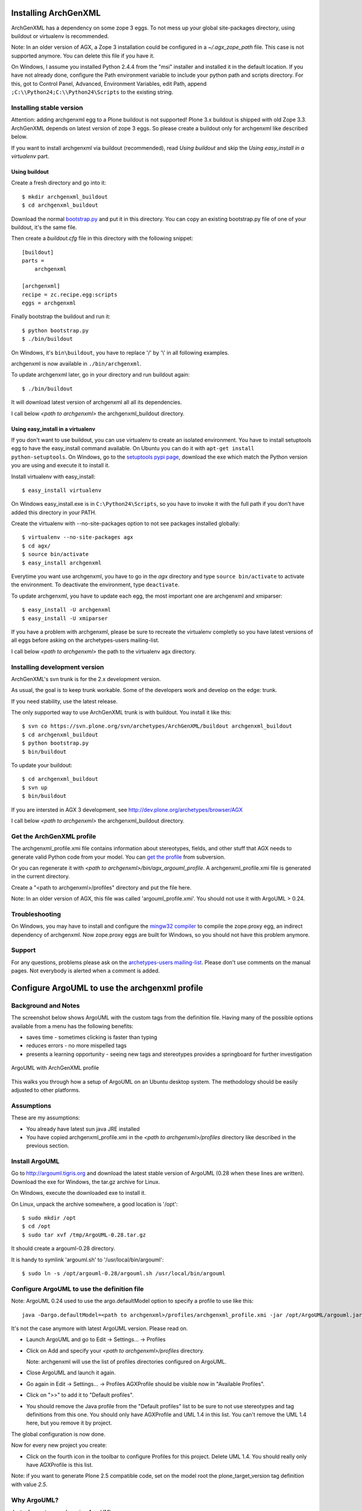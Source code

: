 =====================
Installing ArchGenXML 
=====================

ArchGenXML has a dependency on some zope 3 eggs. To not mess up your global site-packages directory, using buildout or virtualenv is recommended.

Note: In an older version of AGX, a Zope 3 installation could be configured in a *~/.agx_zope_path* file. This case is not supported anymore. You can delete this file if you have it.

On Windows, I assume you installed Python 2.4.4 from the "msi" installer and installed it in the default location. If you have not already done, configure the Path environment variable to include your python path and scripts directory.
For this, got to Control Panel, Advanced, Environment Variables, edit Path, append ``;C:\\Python24;C:\\Python24\Scripts`` to the existing string.


Installing stable version
=========================
Attention: adding archgenxml egg to a Plone buildout is not supported!
Plone 3.x buildout is shipped with old Zope 3.3. ArchGenXML depends on latest version of zope 3 eggs. So please create a buildout only for archgenxml like described below.

If you want to install archgenxml via buildout (recommended), read *Using buildout* and skip the *Using easy_install in a virtualenv* part.

Using buildout
--------------

Create a fresh directory and go into it::

    $ mkdir archgenxml_buildout
    $ cd archgenxml_buildout

Download the normal bootstrap.py_ and put it in this directory. You can copy an existing bootstrap.py file of one of your buildout, it's the same file.

Then create a `buildout.cfg` file in this directory with the following snippet::

    [buildout]
    parts = 
        archgenxml
        
    [archgenxml]
    recipe = zc.recipe.egg:scripts
    eggs = archgenxml

.. _bootstrap.py: http://svn.zope.org/*checkout*/zc.buildout/trunk/bootstrap/bootstrap.py

Finally bootstrap the buildout and run it::

    $ python bootstrap.py 
    $ ./bin/buildout

On Windows, it's ``bin\buildout``, you have to replace '/' by '\\' in all following examples.

archgenxml is now available in ``./bin/archgenxml``.

To update archgenxml later, go in your directory and run buildout again::

    $ ./bin/buildout

It will download latest version of archgenxml all all its dependencies.

I call below *<path to archgenxml>* the archgenxml_buildout directory.


Using easy_install in a virtualenv
----------------------------------
If you don't want to use buildout, you can use virtualenv to create an isolated environment.
You have to install setuptools egg to have the easy_install command available.
On Ubuntu you can do it with ``apt-get install python-setuptools``.
On Windows, go to the `setuptools pypi page`_, download the exe which match the Python version you are using and execute it to install it.

.. _`setuptools pypi page`: http://pypi.python.org/pypi/setuptools

Install virtualenv with easy_install::

    $ easy_install virtualenv

On Windows easy_install.exe is in ``C:\Python24\Scripts``, so you have to invoke it with the full path if you don't have added this directory in your PATH.

Create the virtualenv with --no-site-packages option to not see packages installed globally::

    $ virtualenv --no-site-packages agx
    $ cd agx/
    $ source bin/activate
    $ easy_install archgenxml

Everytime you want use archgenxml, you have to go in the *agx* directory and type ``source bin/activate`` to activate the environment. To deactivate the environment, type ``deactivate``.

To update archgenxml, you have to update each egg, the most important one are archgenxml and xmiparser::

    $ easy_install -U archgenxml
    $ easy_install -U xmiparser

If you have a problem with archgenxml, please be sure to recreate the virtualenv completly so you have latest versions of all eggs before asking on the archetypes-users mailing-list.

I call below *<path to archgenxml>* the path to the virtualenv agx directory.


Installing development version
==============================

ArchGenXML's svn trunk is for the 2.x development version. 

As usual, the goal is to keep trunk workable. Some of the developers
work and develop on the edge: trunk. 

If you need stability, use the latest release.

The only supported way to use ArchGenXML trunk is with buildout.
You install it like this::

    $ svn co https://svn.plone.org/svn/archetypes/ArchGenXML/buildout archgenxml_buildout
    $ cd archgenxml_buildout
    $ python bootstrap.py
    $ bin/buildout

To update your buildout::

   $ cd archgenxml_buildout
   $ svn up
   $ bin/buildout


If you are intersted in AGX 3 development, see http://dev.plone.org/archetypes/browser/AGX

I call below *<path to archgenxml>* the archgenxml_buildout directory.

Get the ArchGenXML profile
==========================
The archgenxml_profile.xmi file contains information about stereotypes, fields, and other stuff that AGX needs to generate valid Python code from your model. 
You can `get the profile`_ from subversion.

.. _`get the profile`: http://svn.plone.org/svn/archetypes/ArchGenXML/trunk/umltools/argouml/archgenxml_profile.xmi

Or you can regenerate it with `<path to archgenxml>/bin/agx_argouml_profile`.
A archgenxml_profile.xmi file is generated in the current directory.

Create a "<path to archgenxml>/profiles" directory and put the file here.

Note: In an older version of AGX, this file was called 'argouml_profile.xmi'. You should not use it with ArgoUML > 0.24.

Troubleshooting
===============
On Windows, you may have to install and configure the `mingw32 compiler`_ to compile the zope.proxy egg, an indirect dependency of archgenxml. Now zope.proxy eggs are built for Windows, so you should not have this problem anymore.

Support
=======
For any questions, problems please ask on the `archetypes-users mailing-list`_.
Please don't use comments on the manual pages. Not everybody is alerted when a comment is added.

.. _`mingw32 compiler`: http://plone.org/documentation/how-to/using-buildout-on-windows
.. _`archetypes-users mailing-list`: http://plone.org/support/forums/archetypes


===============================================
Configure ArgoUML to use the archgenxml profile
===============================================

Background and Notes
====================
The screenshot below shows ArgoUML with the custom tags from the definition 
file. Having many of the possible options available from a menu has the 
following benefits:
 
* saves time - sometimes clicking is faster  than typing
* reduces errors - no more mispelled tags
* presents a learning opportunity - seeing new tags and stereotypes provides a 
  springboard for further investigation

.. figure:: taggedvalues-argouml.png
    :align: center

    ArgoUML with ArchGenXML profile

This walks you through how a setup of ArgoUML on an Ubuntu desktop system.
The methodology should be easily adjusted to other platforms.

Assumptions
===========
These are my assumptions:

* You already have latest sun java JRE installed
* You have copied archgenxml_profile.xmi in the *<path to archgenxml>/profiles* directory like described in the previous section.

Install ArgoUML
===============
Go to http://argouml.tigris.org and download the latest stable version of ArgoUML (0.28 when these lines are written).
Download the exe for Windows, the tar.gz archive for Linux.

On Windows, execute the downloaded exe to install it.

On Linux, unpack the archive somewhere, a good location is '/opt'::

  $ sudo mkdir /opt
  $ cd /opt
  $ sudo tar xvf /tmp/ArgoUML-0.28.tar.gz

It should create a argouml-0.28 directory.

It is handy to symlink 'argouml.sh' to '/usr/local/bin/argouml'::

  $ sudo ln -s /opt/argouml-0.28/argouml.sh /usr/local/bin/argouml

Configure ArgoUML to use the definition file
============================================
Note: ArgoUML 0.24 used to use the argo.defaultModel option to specify a profile to use like this::

  java -Dargo.defaultModel=<path to archgenxml>/profiles/archgenxml_profile.xmi -jar /opt/ArgoUML/argouml.jar

It's not the case anymore with latest ArgoUML version. Please read on.

- Launch ArgoUML and go to Edit -> Settings... -> Profiles
- Click on Add and specify your *<path to archgenxml>/profiles* directory.
  
  Note: archgenxml will use the list of profiles directories configured on ArgoUML.

- Close ArgoUML and launch it again.
- Go again in Edit -> Settings... -> Profiles
  AGXProfile should be visible now in "Available Profiles".
- Click on ">>" to add it to "Default profiles".
- You should remove the Java profile from the "Default profiles" list to be sure to not use stereotypes and tag definitions from this one.
  You should only have AGXProfile and UML 1.4 in this list. You can't remove the UML 1.4 here, but you remove it by project.

The global configuration is now done.

Now for every new project you create:

- Click on the fourth icon in the toolbar to configure Profiles for this project.
  Delete UML 1.4. You should really only have AGXProfile is this list.

Note: if you want to generate Plone 2.5 compatible code, set on the model root the plone_target_version tag definition with value *2.5*. 

Why ArgoUML?
============
Just a few notes on why using ArgoUML.
 
* Mature - it supports the important stuff (at least as far as ArchGenXML 
  goes), state diagrams, tagged-values, stereotypes.
* It is pretty lightweight, which is important when your laptop only has 
  256 MB of RAM and a PIII 700 Mhz processor. Poseidon Community Edition, 
  though nice, is just too memory hungry.
* Price is good (free and open source)

